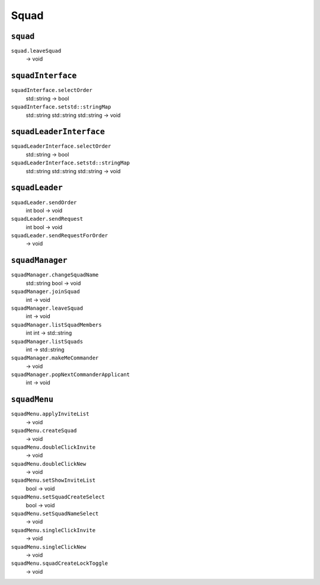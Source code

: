
Squad
=====

``squad``
---------

``squad.leaveSquad``
   -> void

``squadInterface``
------------------

``squadInterface.selectOrder``
   std::string -> bool

``squadInterface.setstd::stringMap``
   std::string std::string std::string -> void

``squadLeaderInterface``
------------------------

``squadLeaderInterface.selectOrder``
   std::string -> bool

``squadLeaderInterface.setstd::stringMap``
   std::string std::string std::string -> void

``squadLeader``
---------------

``squadLeader.sendOrder``
   int bool -> void

``squadLeader.sendRequest``
   int bool -> void

``squadLeader.sendRequestForOrder``
   -> void

``squadManager``
----------------

``squadManager.changeSquadName``
   std::string bool -> void

``squadManager.joinSquad``
   int -> void

``squadManager.leaveSquad``
   int -> void

``squadManager.listSquadMembers``
   int int -> std::string

``squadManager.listSquads``
   int -> std::string

``squadManager.makeMeCommander``
   -> void

``squadManager.popNextCommanderApplicant``
   int -> void

``squadMenu``
-------------

``squadMenu.applyInviteList``
   -> void

``squadMenu.createSquad``
   -> void

``squadMenu.doubleClickInvite``
   -> void

``squadMenu.doubleClickNew``
   -> void

``squadMenu.setShowInviteList``
   bool -> void

``squadMenu.setSquadCreateSelect``
   bool -> void

``squadMenu.setSquadNameSelect``
   -> void

``squadMenu.singleClickInvite``
   -> void

``squadMenu.singleClickNew``
   -> void

``squadMenu.squadCreateLockToggle``
   -> void